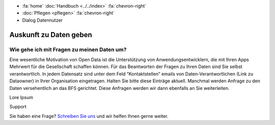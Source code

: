 .. container:: custom-breadcrumbs

   - :fa:`home` :doc:`Handbuch <../../index>` :fa:`chevron-right`
   - :doc:`Pflegen <pflegen>` :fa:`chevron-right`
   - Dialog Datennutzer

***********************
Auskunft zu Daten geben
***********************

Wie gehe ich mit Fragen zu meinen Daten um?
===========================================

.. container:: Intro

    Eine wesentliche Motivation von Open Data ist die Unterstützung von
    Anwendungsentwicklern, die mit Ihren Apps Mehrwert für die Gesellschaft schaffen
    können. Für das Beantworten der Fragen zu Ihren Daten sind Sie selbst verantwortlich.
    In jedem Datensatz sind unter dem Feld “Kontaktstellen” emails von
    Daten-Verantwortlichen (Link zu Dataowner) in Ihrer Organisation eingetragen.
    Halten Sie bitte diese Einträge aktuell. Manchmal werden Anfrage zu den Daten
    versehentlich an das BFS gerichtet. Diese Anfragen werden wir dann ebenfalls an
    Sie weiterleiten.

Lore Ipsum

.. container:: support

   Support

Sie haben eine Frage?
`Schreiben Sie uns <mailto:opendata@bfs.admin.ch>`__ und wir helfen Ihnen gerne weiter.